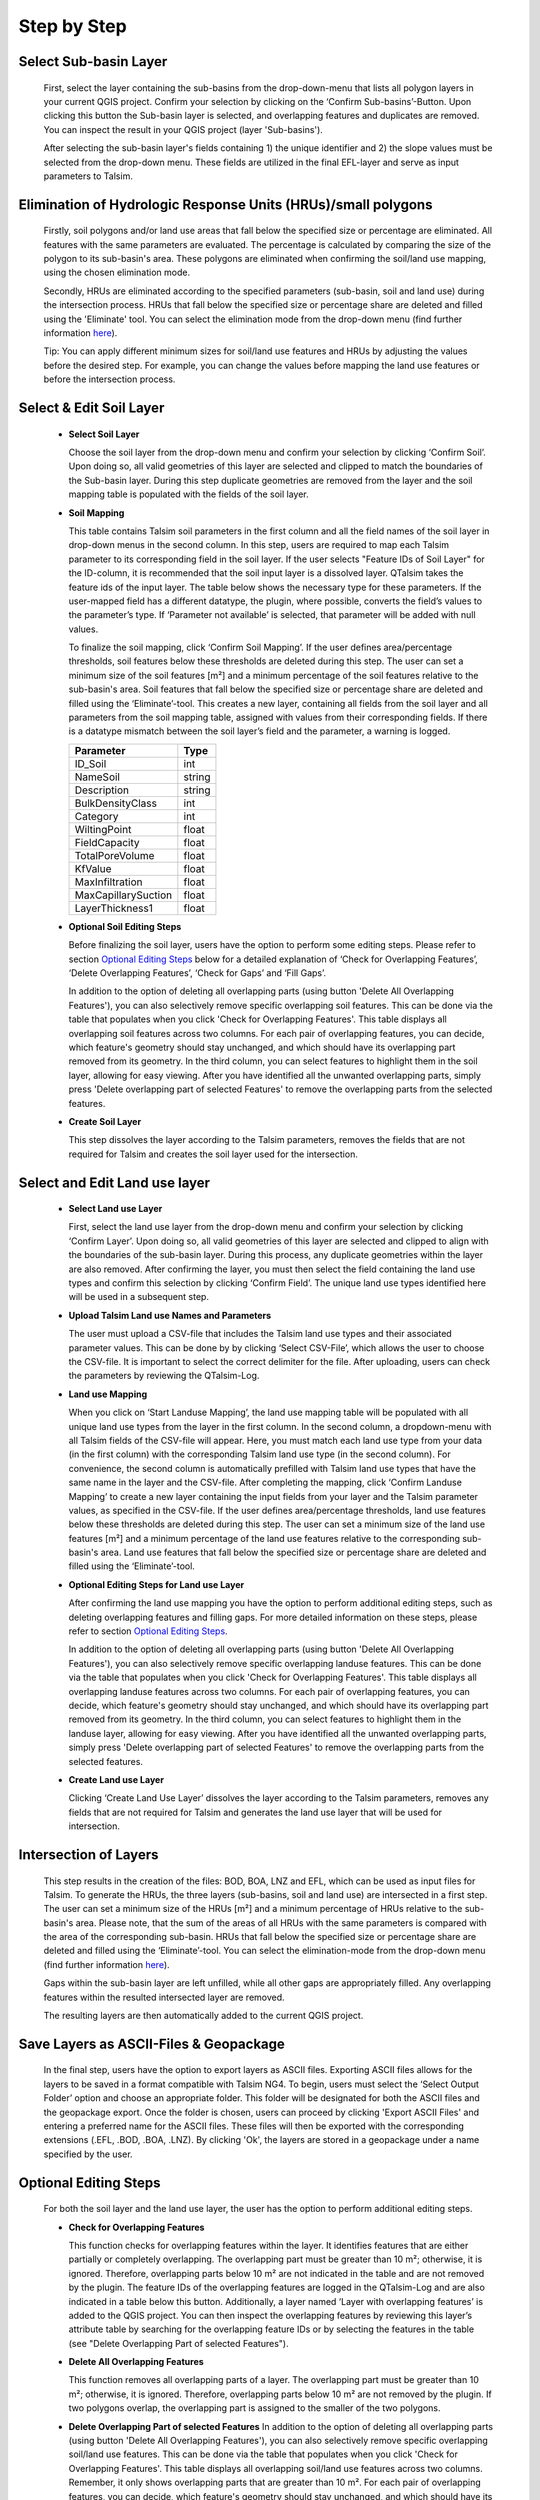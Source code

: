 Step by Step
------------
.. _step-by-step:


Select Sub-basin Layer
^^^^^^^^^^^^^^^^^^^^^^
.. _select-sub-basin-layer:

      First, select the layer containing the sub-basins from the
      drop-down-menu that lists all polygon layers in your current QGIS
      project. Confirm your selection by clicking on the ‘Confirm
      Sub-basins’-Button. Upon clicking this button the Sub-basin layer
      is selected, and overlapping features and duplicates are removed.
      You can inspect the result in your QGIS project (layer
      'Sub-basins').

      After selecting the sub-basin layer's fields containing 1) the
      unique identifier and 2) the slope values must be selected from
      the drop-down menu. These fields are utilized in the final
      EFL-layer and serve as input parameters to Talsim.

      |Select Sub-basin|

Elimination of Hydrologic Response Units (HRUs)/small polygons
^^^^^^^^^^^^^^^^^^^^^^
.. _elimination_hrus_polygons:
      Specifying values in this section has two different effects.

      Firstly, soil polygons and/or land use areas that fall below the specified size or percentage are eliminated. All features with the same parameters are evaluated. 
      The percentage is calculated by comparing the size of the polygon to its sub-basin's area. These polygons are eliminated when confirming the soil/land 
      use mapping, using the chosen elimination mode.

      Secondly, HRUs are eliminated according to the specified parameters (sub-basin, soil and land use) during the intersection process. HRUs that fall below the specified size or percentage share are deleted and filled using the 'Eliminate' tool. 
      You can select the elimination mode from the drop-down menu (find further information
      `here <https://docs.qgis.org/3.28/en/docs/user_manual/processing_algs/qgis/vectorgeometry.html?highlight=eliminate#eliminate-selected-polygons>`__).
      
      Tip: You can apply different minimum sizes for soil/land use features and HRUs by adjusting the values before the desired step. For example, you can change the values before mapping the land use features or before the intersection process. 

      |Eliminate Polygons|

Select & Edit Soil Layer
^^^^^^^^^^^^^^^^^^^^^^^^

.. _select-and-edit-soil-layer:

      -  **Select Soil Layer**

         Choose the soil layer from the drop-down menu and confirm your
         selection by clicking ‘Confirm Soil’. Upon doing so, all valid
         geometries of this layer are selected and clipped to match the
         boundaries of the Sub-basin layer. During this step duplicate
         geometries are removed from the layer and the soil mapping
         table is populated with the fields of the soil layer.

      -  **Soil Mapping**

         This table contains Talsim soil parameters in the first column
         and all the field names of the soil layer in drop-down menus in
         the second column. In this step, users are required to map each
         Talsim parameter to its corresponding field in the soil layer.
	 If the user selects "Feature IDs of Soil Layer" for the ID-column,
	 it is recommended that the soil input layer is a dissolved layer.
	 QTalsim takes the feature ids of the input layer.
         The table below shows the necessary type for these parameters.
         If the user-mapped field has a different datatype, the plugin,
         where possible, converts the field’s values to the parameter’s
         type. If ‘Parameter not available’ is selected, that parameter
         will be added with null values.

         To finalize the soil mapping, click ‘Confirm Soil Mapping’. If the user
	 defines area/percentage thresholds, soil features below these thresholds are
	 deleted during this step. The user can set a minimum size of
         the soil features [m²] and a minimum percentage of the soil features relative to the
         sub-basin's area. Soil features that fall below the specified size or
         percentage share are deleted and filled using the
         ‘Eliminate’-tool.
         This creates a new layer, containing all fields from the soil
         layer and all parameters from the soil mapping table, assigned
         with values from their corresponding fields. If there is a
         datatype mismatch between the soil layer’s field and the
         parameter, a warning is logged.

         =================== ======
         Parameter           Type
         =================== ======
         ID_Soil             int
         NameSoil            string
         Description         string
         BulkDensityClass    int
         Category            int
         WiltingPoint        float
         FieldCapacity       float
         TotalPoreVolume     float
         KfValue             float
         MaxInfiltration     float
         MaxCapillarySuction float
         LayerThickness1     float
         =================== ======

         |Select and Edit Soil Layer|

      -  **Optional Soil Editing Steps**

         Before finalizing the soil layer, users have the option to
         perform some editing steps. Please refer to section `Optional
         Editing Steps <#optional-editing-steps>`__ below for a detailed
         explanation of ‘Check for Overlapping Features’, ‘Delete
         Overlapping Features’, ‘Check for Gaps’ and ‘Fill Gaps’.

         In addition to the option of deleting all overlapping parts
         (using button 'Delete All Overlapping Features'), you can also
         selectively remove specific overlapping soil features. This can
         be done via the table that populates when you click 'Check for
         Overlapping Features'. This table displays all overlapping soil
         features across two columns. For each pair of overlapping
         features, you can decide, which feature's geometry should stay
         unchanged, and which should have its overlapping part removed
         from its geometry. In the third column, you can select features
         to highlight them in the soil layer, allowing for easy viewing.
         After you have identified all the unwanted overlapping parts,
         simply press 'Delete overlapping part of selected Features' to
         remove the overlapping parts from the selected features.

         |Optional Soil Layer Steps|

      -  **Create Soil Layer**

         This step dissolves the layer according to the Talsim
         parameters, removes the fields that are not required for Talsim
         and creates the soil layer used for the intersection.

Select and Edit Land use layer
^^^^^^^^^^^^^^^^^^^^^^^^^^^^^^

.. _select-and-edit-landuse-layer:

      -  **Select Land use Layer**

         First, select the land use layer from the drop-down menu and
         confirm your selection by clicking ‘Confirm Layer’. Upon doing
         so, all valid geometries of this layer are selected and clipped
         to align with the boundaries of the sub-basin layer. During
         this process, any duplicate geometries within the layer are
         also removed. After confirming the layer, you must then select
         the field containing the land use types and confirm this
         selection by clicking ‘Confirm Field’. The unique land use
         types identified here will be used in a subsequent step.

         |Select Land use Layer|

      -  **Upload Talsim Land use Names and Parameters**

         The user must upload a CSV-file that includes the Talsim land
         use types and their associated parameter values. This can be
         done by by clicking ‘Select CSV-File’, which allows the user to
         choose the CSV-file. It is important to select the correct
         delimiter for the file. After uploading, users can check the
         parameters by reviewing the QTalsim-Log.

         |CSV-File Land use| |Upload CSV-File|

      -  **Land use Mapping**

         When you click on ‘Start Landuse Mapping’, the land use mapping
         table will be populated with all unique land use types from the
         layer in the first column. In the second column, a
         dropdown-menu with all Talsim fields of the CSV-file will
         appear. Here, you must match each land use type from your data
         (in the first column) with the corresponding Talsim land use
         type (in the second column). For convenience, the second column
         is automatically prefilled with Talsim land use types that have
         the same name in the layer and the CSV-file. After completing
         the mapping, click ‘Confirm Landuse Mapping’ to create a new
         layer containing the input fields from your layer and the
         Talsim parameter values, as specified in the CSV-file. If the user
	 defines area/percentage thresholds, land use features below these thresholds are
	 deleted during this step. The user can set a minimum size of
         the land use features [m²] and a minimum percentage of the land use features relative to the
         corresponding sub-basin's area. Land use features that fall below the specified size or
         percentage share are deleted and filled using the ‘Eliminate’-tool.

         |Land use Mapping|

      -  **Optional Editing Steps for Land use Layer**

         After confirming the land use mapping you have the option to
         perform additional editing steps, such as deleting overlapping
         features and filling gaps. For more detailed information on
         these steps, please refer to section `Optional Editing
         Steps <#optional-editing-steps>`__.

         In addition to the option of deleting all overlapping parts
         (using button 'Delete All Overlapping Features'), you can also
         selectively remove specific overlapping landuse features. This
         can be done via the table that populates when you click 'Check
         for Overlapping Features'. This table displays all overlapping
         landuse features across two columns. For each pair of
         overlapping features, you can decide, which feature's geometry
         should stay unchanged, and which should have its overlapping
         part removed from its geometry. In the third column, you can
         select features to highlight them in the landuse layer,
         allowing for easy viewing. After you have identified all the
         unwanted overlapping parts, simply press 'Delete overlapping
         part of selected Features' to remove the overlapping parts from
         the selected features.

         |Optional Steps Land Use Layer|

      -  **Create Land use Layer**

         Clicking ‘Create Land Use Layer’ dissolves the layer according
         to the Talsim parameters, removes any fields that are not
         required for Talsim and generates the land use layer that will
         be used for intersection.

         |Create Land use Layer|

Intersection of Layers
^^^^^^^^^^^^^^^^^^^^^^

.. _intersection-layers:

      This step results in the creation of the files: BOD, BOA, LNZ and
      EFL, which can be used as input files for Talsim. To generate the
      HRUs, the three layers (sub-basins, soil and land use) are
      intersected in a first step. The user can set a minimum size of
      the HRUs [m²] and a minimum percentage of HRUs relative to the
      sub-basin's area. Please note, that the sum of the areas of all HRUs with the same parameters is
      compared with the area of the corresponding sub-basin. HRUs that fall below the specified size or
      percentage share are deleted and filled using the
      ‘Eliminate’-tool. You can select the elimination-mode from the
      drop-down menu (find further information
      `here <https://docs.qgis.org/3.28/en/docs/user_manual/processing_algs/qgis/vectorgeometry.html?highlight=eliminate#eliminate-selected-polygons>`__).

      Gaps within the sub-basin layer are left unfilled, while all other
      gaps are appropriately filled. Any overlapping features within the
      resulted intersected layer are removed.

      |Intersect Layers|

      The resulting layers are then automatically added to the current
      QGIS project.

Save Layers as ASCII-Files & Geopackage
^^^^^^^^^^^^^^^^^^^^^^^^^

.. _save-layers-to-geopackage:

   
   In the final step, users have the option to export layers as ASCII files. 
   Exporting ASCII files allows for the layers to be saved in a format compatible with Talsim NG4. 
   To begin, users must select the ‘Select Output Folder’ option and choose an appropriate folder. 
   This folder will be designated for both the ASCII files and the geopackage export. 
   Once the folder is chosen, users can proceed by clicking 'Export ASCII Files' and 
   entering a preferred name for the ASCII files. These files will then be exported with 
   the corresponding extensions (.EFL, .BOD, .BOA, .LNZ). By clicking 'Ok', the layers are
   stored in a geopackage under a name specified by the user.
   
   |Final Steps|


Optional Editing Steps
^^^^^^^^^^^^^^^^^^^^^^
.. _optional-editing-steps:

   For both the soil layer and the land use layer, the user has the
   option to perform additional editing steps.

   -  **Check for Overlapping Features**

      This function checks for overlapping features within the layer. It
      identifies features that are either partially or completely
      overlapping. The overlapping part must be greater than 10 m²; otherwise, it is ignored. Therefore, overlapping parts 
      below 10 m² are not indicated in the table and are not removed by the plugin.
      The feature IDs of the overlapping features are logged in the
      QTalsim-Log and are also indicated in a table below this button. Additionally, a layer named ‘Layer with
      overlapping features’ is added to the QGIS project. You can then
      inspect the overlapping features by reviewing this layer’s
      attribute table by searching for the overlapping feature IDs or by selecting the features in the table (see "Delete Overlapping Part of selected Features").

      |Check for overlapping Features|

   -  **Delete All Overlapping Features**

      This function removes all overlapping parts of a layer. The overlapping part must be greater than 10 m²; 
      otherwise, it is ignored. Therefore, overlapping parts below 10 m² are not removed by the plugin. If two
      polygons overlap, the overlapping part is assigned to the smaller
      of the two polygons.
  
   -  **Delete Overlapping Part of selected Features**
      In addition to the option of deleting all overlapping parts
      (using button 'Delete All Overlapping Features'), you can also
      selectively remove specific overlapping soil/land use features. This can
      be done via the table that populates when you click 'Check for
      Overlapping Features'. This table displays all overlapping soil/land use
      features across two columns. Remember, it only shows overlapping parts that are greater than 10 m². For each pair of overlapping
      features, you can decide, which feature's geometry should stay
      unchanged, and which should have its overlapping part removed
      from its geometry. In the third column, you can select features
      to highlight them in the soil layer, allowing for easy viewing.
      After you have identified all the unwanted overlapping parts,
      simply press 'Delete overlapping part of selected Features' to
      remove the overlapping parts from the selected features.
	
   -  **Check for Gaps**

      This function checks for gaps in the soil/land use layer. It
      identifies not only gaps within the layer itself but also gaps
      that occur along the boundary of the sub-basin layer. A separate
      layer, which includes all detected gaps from the soil or land use
      layer, is then added to the QGIS project. This allows the user to
      inspect and analyze these gaps more closely.

   -  **Fill Gaps**

      This function fills all detected gaps in the layer using the
      Eliminate-tool. You can specify the elimination-mode from a
      drop-down menu (find further information
      `here <https://docs.qgis.org/3.28/en/docs/user_manual/processing_algs/qgis/vectorgeometry.html?highlight=eliminate#eliminate-selected-polygons>`__).
      The result of this step is a layer free of gaps and matching the
      extent of the sub-basin layer.
   
   In general, it is recommended to delete the overlaps before and after filling gaps.
   Particularly complex geometric structures may result in new overlaps or gaps.
   The plugin in some cases may struggle to automatically fill very small gaps or
   delete very small overlaps, particularly for complex geometries. 
   If overlaps & gaps persist after several attempts to delete overlaps and fill gaps, manual deletion is recommended (if necessary).


.. |Select Sub-basin| image:: qtalsim_screenshots/SelectSubBasin.png
.. |Select and Edit Soil Layer| image:: qtalsim_screenshots/SelectandEditSoilLayer.png
.. |Optional Soil Layer Steps| image:: qtalsim_screenshots/optionalStepsSoilLayer.png
.. |Select Land use Layer| image:: qtalsim_screenshots/SelectLanduseLayer.png
.. |CSV-File Land use| image:: qtalsim_screenshots/CSVFile_Landuse.png
.. |Upload CSV-File| image:: qtalsim_screenshots/UploadCSVFile.png
.. |Land use Mapping| image:: qtalsim_screenshots/LanduseMapping.png
.. |Optional Steps Land Use Layer| image:: qtalsim_screenshots/optionalStepsLanduseLayer.png
.. |Create Land use Layer| image:: qtalsim_screenshots/CreateLanduseLayer.png
.. |Intersect Layers| image:: qtalsim_screenshots/Intersection.png
.. |Final Steps| image:: qtalsim_screenshots/FinalSteps.png
.. |Check for overlapping Features| image:: qtalsim_screenshots/CheckOverlappingFeatures.png
.. |Eliminate Polygons| image:: qtalsim_screenshots/eliminationHRUPolygons.png
